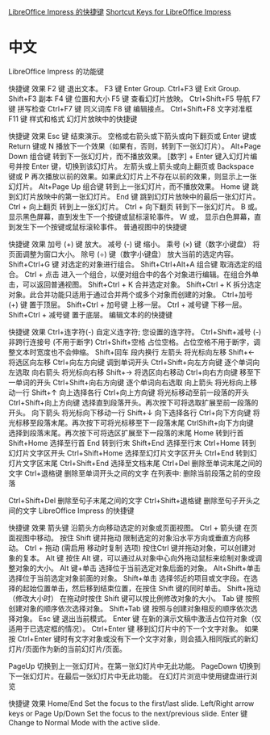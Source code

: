 [[https://help.libreoffice.org/index.php?title=Impress/Shortcut_Keys_for_Impress/zh-CN&direction=next&oldid=644107][LibreOffice Impress 的快捷键]]
[[https://help.libreoffice.org/Impress/Shortcut_Keys_for_Impress][Shortcut Keys for LibreOffice Impress]]
* 中文

LibreOffice Impress 的功能键

快捷键	效果
F2 键	退出文本。
F3 键	Enter Group.
Ctrl+F3 键	Exit Group.
Shift+F3	副本
F4 键	位置和大小
F5 键	查看幻灯片放映。
Ctrl+Shift+F5	导航
F7 键	拼写检查
Ctrl+F7 键	同义词库
F8 键	编辑接点。
Ctrl+Shift+F8	文字对准框
F11 键	样式和格式
幻灯片放映中的快捷键

快捷键	效果
Esc 键	结束演示。
空格或右箭头或下箭头或向下翻页或 Enter 键或 Return 键或 N	播放下一个效果（如果有，否则，转到下一张幻灯片）。
Alt+Page Down 组合键	转到下一张幻灯片，而不播放效果。
[数字] + Enter	键入幻灯片编号并按 Enter 键，切换到该幻灯片。
左箭头或上箭头或向上翻页或 Backspace 键或 P	再次播放以前的效果。如果此幻灯片上不存在以前的效果，则显示上一张幻灯片。
Alt+Page Up 组合键	转到上一张幻灯片，而不播放效果。
Home 键	跳到幻灯片放映中的第一张幻灯片。
End 键	跳到幻灯片放映中的最后一张幻灯片。
Ctrl + 向上翻页	转到上一张幻灯片。
Ctrl + 向下翻页	转到下一张幻灯片。
B 或。	显示黑色屏幕，直到发生下一个按键或鼠标滚轮事件。
W 或，	显示白色屏幕，直到发生下一个按键或鼠标滚轮事件。
普通视图中的快捷键

快捷键	效果
加号 (+) 键	放大。
减号 (-) 键	缩小。
乘号 (×) 键（数字小键盘）	将页面调整为窗口大小。
除号 (÷) 键（数字小键盘）	放大当前的选定内容。
Shift+Ctrl+G 键	对选定的对象进行组合。
Shift+Ctrl+Alt+A 组合键	取消选定的组合。
Ctrl + 点击	进入一个组合，以便对组合中的各个对象进行编辑。在组合外单击，可以返回普通视图。
Shift+Ctrl + K	合并选定对象。
Shift+Ctrl + K	拆分选定对象。此合并功能只适用于通过合并两个或多个对象而创建的对象。
Ctrl+加号 (+) 键	置于顶层。
Shift+Ctrl + 加号键	上移一层。
Ctrl + 减号键	下移一层。
Shift+Ctrl + 减号键	置于底层。
编辑文本的的快捷键

快捷键	效果
Ctrl+连字符(-)	自定义连字符; 您设置的连字符。
Ctrl+Shift+减号 (-)	非跨行连接号 (不用于断字)
Ctrl+Shift+空格	占位空格。占位空格不用于断字，调整文本时宽度也不会伸缩。
Shift+回车	段内换行
左箭头	将光标向左移
Shift+←	将选区向左移
Ctrl+向左方向键	调到单词开头
Ctrl+Shift+向左方向键	逐个单词向左选取
向右箭头	将光标向右移
Shift+→	将选区向右移动
Ctrl+向右方向键	移至下一单词的开头
Ctrl+Shift+向右方向键	逐个单词向右选取
向上箭头	将光标向上移动一行
Shift+↑	向上选择各行
Ctrl+向上方向键	将光标移动至前一段落的开头
Ctrl+Shift+向上方向键	选择直到段落开头。再次按下可将选取扩展至前一段落的开头。
向下箭头	将光标向下移动一行
Shift+↓	向下选择各行
Ctrl+向下方向键	将光标移至段落末尾。再次按下可将光标移至下一段落末尾
CtrlShift+向下方向键	选择到段落末尾。再次按下可将选区扩展至下一段落的末尾
Home	转到行首
Shift+Home	选择至行首
End	转到行末
Shift+End	选择至行末
Ctrl+Home	转到幻灯片文字区开头
Ctrl+Shift+Home	选择至幻灯片文字区开头
Ctrl+End	转到幻灯片文字区末尾
Ctrl+Shift+End	选择至文档末尾
Ctrl+Del	删除至单词末尾之间的文字
Ctrl+退格键	删除至单词开头之间的文字
在列表中: 删除当前段落之前的空段落

Ctrl+Shift+Del	删除至句子末尾之间的文字
Ctrl+Shift+退格键	删除至句子开头之间的文字
LibreOffice Impress 的快捷键

快捷键	效果
箭头键	沿箭头方向移动选定的对象或页面视图。
Ctrl + 箭头键	在页面视图中移动。
按住 Shift 键并拖动	限制选定的对象沿水平方向或垂直方向移动。
Ctrl + 拖动 (需启用 移动时复制 选项)	按住Ctrl 键并拖动对象，可以创建对象的复本。
Alt 键	按住 Alt 键，可以通过从对象中心向外拖动鼠标来绘制对象或调整对象的大小。
Alt 键+单击	选择位于当前选定对象后面的对象。
Alt+Shift+单击	选择位于当前选定对象前面的对象。
Shift+单击	选择邻近的项目或文字段。在选择的起始位置单击，然后移到结束位置，在按住 Shift 键的同时单击。
Shift+拖动（修改大小时）	在拖动时按住 Shift 键可以按比例修改对象的大小。
Tab 键	按照创建对象的顺序依次选择对象。
Shift+Tab 键	按照与创建对象相反的顺序依次选择对象。
Esc 键	退出当前模式。
Enter 键	在新的演示文稿中激活占位符对象（仅适用于已选定框的情况）。
Ctrl+Enter 键	移到幻灯片中的下一个文字对象。
如果按 Ctrl+Enter 键时有文字对象或没有下一个文字对象，则会插入相同版式的新幻灯片/页面作为新的当前幻灯片/页面。

PageUp	切换到上一张幻灯片。在第一张幻灯片中无此功能。
PageDown	切换到下一张幻灯片。在最后一张幻灯片中无此功能。
在幻灯片浏览中使用键盘进行浏览

快捷键	效果
Home/End	Set the focus to the first/last slide.
Left/Right arrow keys or Page Up/Down	Set the focus to the next/previous slide.
Enter 键	Change to Normal Mode with the active slide.
